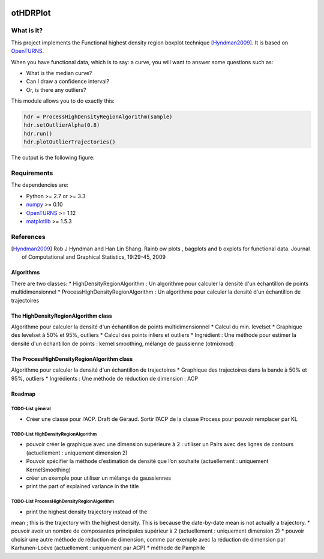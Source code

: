 |CI|_ |Python|_ |License|_

.. |CI| image:: https://circleci.com/gh/tupui/othdrplot.svg?style=svg
.. _CI: https://circleci.com/gh/tupui/othdrplot

.. |Python| image:: https://img.shields.io/badge/python-2.7,_3.7-blue.svg
.. _Python: https://python.org

.. |License| image:: https://img.shields.io/badge/license-LGPL-blue.svg
.. _License: https://opensource.org/licenses/LGPL

otHDRPlot
=========

What is it?
-----------

This project implements the Functional highest density region boxplot technique [Hyndman2009]_.
It is based on `OpenTURNS <http://www.openturns.org>`_.

When you have functional data, which is to say: a curve, you will want to answer
some questions such as:

* What is the median curve?
* Can I draw a confidence interval?
* Or, is there any outliers?

This module allows you to do exactly this: 

.. code-block:: python

    hdr = ProcessHighDensityRegionAlgorithm(sample)
    hdr.setOutlierAlpha(0.8)
    hdr.run()
    hdr.plotOutlierTrajectories()

The output is the following figure: 

.. image::  doc/images/npfda-elnino-OutlierTrajectoryPlot.png

Requirements
------------

The dependencies are: 

- Python >= 2.7 or >= 3.3
- `numpy <http://www.numpy.org>`_ >= 0.10
- `OpenTURNS <http://www.openturns.org>`_ >= 1.12
- `matplotlib <https://matplotlib.org>`_ >= 1.5.3

References
----------

.. [Hyndman2009] Rob J Hyndman and Han Lin Shang. Rainb ow plots , bagplots and b oxplots for functional data. Journal of Computational and Graphical Statistics, 19:29-45, 2009

Algorithms
##########

There are two classes:
* HighDensityRegionAlgorithm : Un algorithme pour calculer la densité d'un échantillon de points multidimensionnel
* ProcessHighDensityRegionAlgorithm : Un algorithme pour calculer la densité d'un échantillon de trajectoires 

The HighDensityRegionAlgorithm class
####################################

Algorithme pour calculer la densité d'un échantillon de points multidimensionnel
* Calcul du min. levelset
* Graphique des levelset à 50% et 95%, outliers 
* Calcul des points inliers et outliers
* Ingrédient : Une méthode pour estimer la densité d'un échantillon de points : kernel smoothing, mélange de gaussienne (otmixmod) 

The ProcessHighDensityRegionAlgorithm class
###########################################

Algorithme pour calculer la densité d'un échantillon de trajectoires
* Graphique des trajectoires dans la bande à 50% et 95%, outliers
* Ingrédients : Une méthode de réduction de dimension : ACP


Roadmap
#######

TODO-List  général
******************

* Créer une classe pour l’ACP. Draft de Géraud. Sortir l’ACP de la classe Process pour pouvoir remplacer par KL

TODO-List  HighDensityRegionAlgorithm 
*************************************

* pouvoir créer le graphique avec une dimension supérieure à 2 : utiliser un Pairs avec des lignes de contours (actuellement : uniquement dimension 2)
* Pouvoir spécifier la méthode d’estimation de densité que l’on souhaite (actuellement : uniquement KernelSmoothing)
* créer un exemple pour utiliser un mélange de gaussiennes
* print the part of explained variance in the title

TODO-List  ProcessHighDensityRegionAlgorithm 
********************************************

* print the highest density trajectory instead of the 
mean ; this is the trajectory with the highest density. 
This is because the date-by-date mean is not actually a 
trajectory. 
* pouvoir avoir un nombre de composantes principales supérieur à 2 (actuellement : uniquement dimension 2)
* pouvoir choisir une autre méthode de réduction de dimension, comme par exemple avec la réduction de dimension par Karhunen-Loève (actuellement : uniquement par ACP)
* méthode de Pamphile
